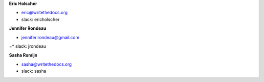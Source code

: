 **Eric Holscher**

* eric@writethedocs.org
* slack: ericholscher

**Jennifer Rondeau**

* jennifer.rondeau@gmail.com
=* slack: jrondeau

**Sasha Romijn**

* sasha@writethedocs.org
* slack: sasha

